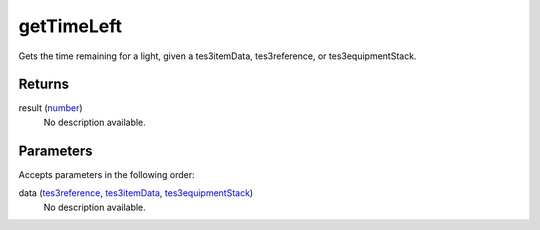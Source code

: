 getTimeLeft
====================================================================================================

Gets the time remaining for a light, given a tes3itemData, tes3reference, or tes3equipmentStack.

Returns
----------------------------------------------------------------------------------------------------

result (`number`_)
    No description available.

Parameters
----------------------------------------------------------------------------------------------------

Accepts parameters in the following order:

data (`tes3reference`_, `tes3itemData`_, `tes3equipmentStack`_)
    No description available.

.. _`number`: ../../../lua/type/number.html
.. _`tes3equipmentStack`: ../../../lua/type/tes3equipmentStack.html
.. _`tes3itemData`: ../../../lua/type/tes3itemData.html
.. _`tes3reference`: ../../../lua/type/tes3reference.html
